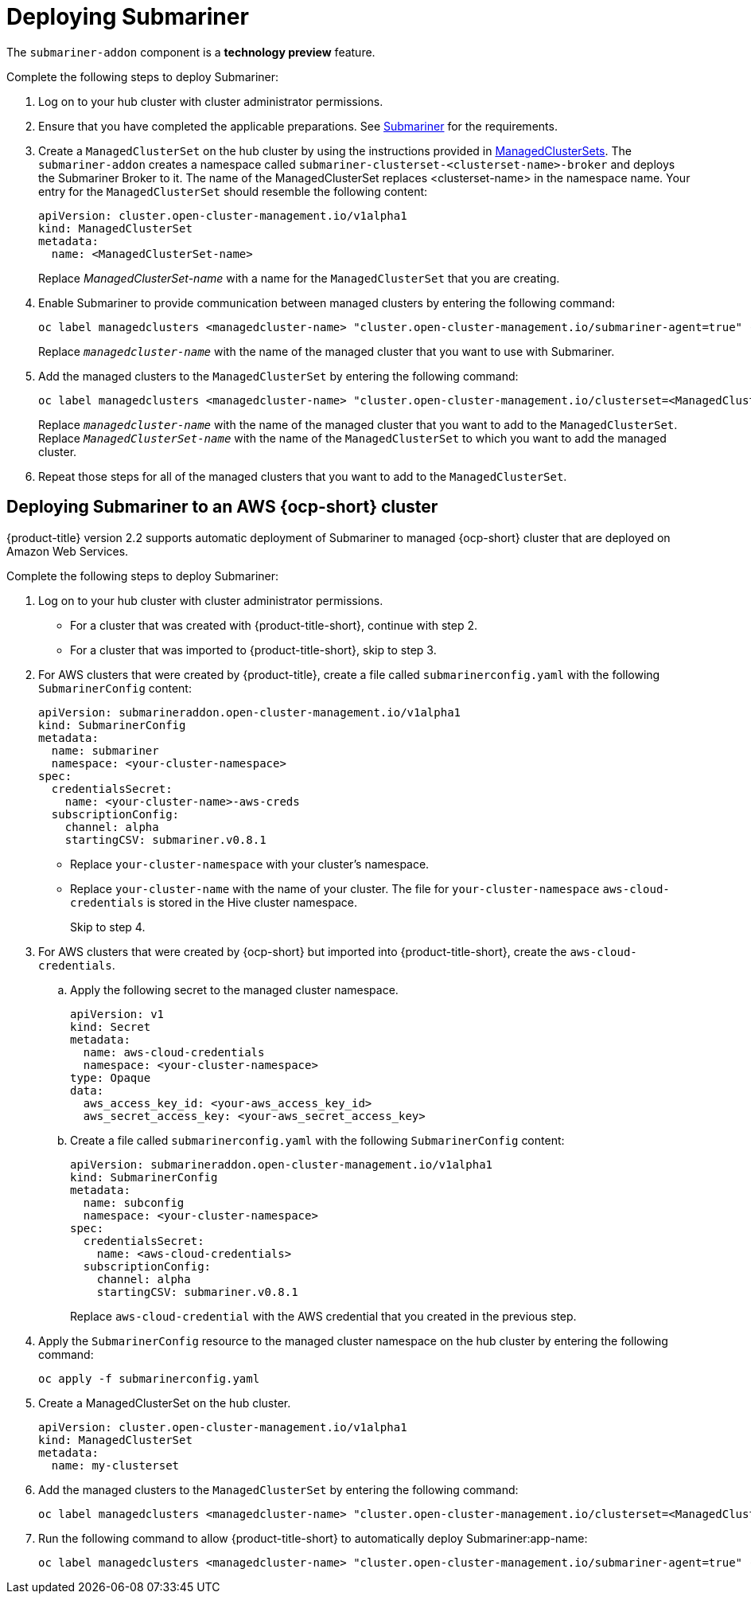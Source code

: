 [#deploying-submariner]
= Deploying Submariner

The `submariner-addon` component is a *technology preview* feature.

Complete the following steps to deploy Submariner:

. Log on to your hub cluster with cluster administrator permissions.

. Ensure that you have completed the applicable preparations. See xref:../manage_cluster/submariner.adoc#submariner[Submariner] for the requirements.

. Create a `ManagedClusterSet` on the hub cluster by using the instructions provided in xref:../manage_cluster/custom_resource.adoc#managedclustersets[ManagedClusterSets]. The `submariner-addon` creates a namespace called `submariner-clusterset-<clusterset-name>-broker` and deploys the Submariner Broker to it. The name of the ManagedClusterSet replaces <clusterset-name> in the namespace name. Your entry for the `ManagedClusterSet` should resemble the following content:
+ 
[source,yaml]
----
apiVersion: cluster.open-cluster-management.io/v1alpha1
kind: ManagedClusterSet
metadata:
  name: <ManagedClusterSet-name>
----
Replace _ManagedClusterSet-name_ with a name for the `ManagedClusterSet` that you are creating.

. Enable Submariner to provide communication between managed clusters by entering the following command:
+
---- 
oc label managedclusters <managedcluster-name> "cluster.open-cluster-management.io/submariner-agent=true" --overwrite
----
+
Replace `_managedcluster-name_` with the name of the managed cluster that you want to use with Submariner. 

. Add the managed clusters to the `ManagedClusterSet` by entering the following command:
+
----
oc label managedclusters <managedcluster-name> "cluster.open-cluster-management.io/clusterset=<ManagedClusterSet-name>" --overwrite
----
Replace `_managedcluster-name_` with the name of the managed cluster that you want to add to the `ManagedClusterSet`.
Replace `_ManagedClusterSet-name_` with the name of the `ManagedClusterSet` to which you want to add the managed cluster. 

. Repeat those steps for all of the managed clusters that you want to add to the `ManagedClusterSet`.

[#deploying-submariner-aws]
== Deploying Submariner to an AWS {ocp-short} cluster

{product-title} version 2.2 supports automatic deployment of Submariner to managed {ocp-short} cluster that are deployed on Amazon Web Services.

Complete the following steps to deploy Submariner:

. Log on to your hub cluster with cluster administrator permissions.
+
* For a cluster that was created with {product-title-short}, continue with step 2.
* For a cluster that was imported to {product-title-short}, skip to step 3.

. For AWS clusters that were created by {product-title}, create a file called `submarinerconfig.yaml` with the following `SubmarinerConfig` content: 
+
[source,yaml]
----
apiVersion: submarineraddon.open-cluster-management.io/v1alpha1
kind: SubmarinerConfig
metadata:
  name: submariner
  namespace: <your-cluster-namespace>
spec:
  credentialsSecret:
    name: <your-cluster-name>-aws-creds 
  subscriptionConfig:
    channel: alpha
    startingCSV: submariner.v0.8.1
----
+
* Replace `your-cluster-namespace` with your cluster's namespace.
+
* Replace `your-cluster-name` with the name of your cluster. The file for `your-cluster-namespace` `aws-cloud-credentials` is stored in the Hive cluster namespace.
+
Skip to step 4.

. For AWS clusters that were created by {ocp-short} but imported into {product-title-short}, create the `aws-cloud-credentials`.

.. Apply the following secret to the managed cluster namespace.
+
[source,yaml]
----
apiVersion: v1
kind: Secret
metadata:
  name: aws-cloud-credentials
  namespace: <your-cluster-namespace>
type: Opaque
data:
  aws_access_key_id: <your-aws_access_key_id>
  aws_secret_access_key: <your-aws_secret_access_key>
----

.. Create a file called `submarinerconfig.yaml` with the following `SubmarinerConfig` content:
+
[source,yaml]
----
apiVersion: submarineraddon.open-cluster-management.io/v1alpha1
kind: SubmarinerConfig
metadata:
  name: subconfig
  namespace: <your-cluster-namespace>
spec:
  credentialsSecret:
    name: <aws-cloud-credentials>
  subscriptionConfig:
    channel: alpha
    startingCSV: submariner.v0.8.1
----
+
Replace `aws-cloud-credential` with the AWS credential that you created in the previous step. 

. Apply the `SubmarinerConfig` resource to the managed cluster namespace on the hub cluster by entering the following command:
+
----
oc apply -f submarinerconfig.yaml
----
 
. Create a ManagedClusterSet on the hub cluster.
+
[source,yaml]
----
apiVersion: cluster.open-cluster-management.io/v1alpha1
kind: ManagedClusterSet
metadata:
  name: my-clusterset
----

. Add the managed clusters to the `ManagedClusterSet` by entering the following command:
+
----
oc label managedclusters <managedcluster-name> "cluster.open-cluster-management.io/clusterset=<ManagedClusterSet-name>" --overwrite
----

. Run the following command to allow {product-title-short} to automatically deploy Submariner:app-name: 
+
----
oc label managedclusters <managedcluster-name> "cluster.open-cluster-management.io/submariner-agent=true" --overwrite
----